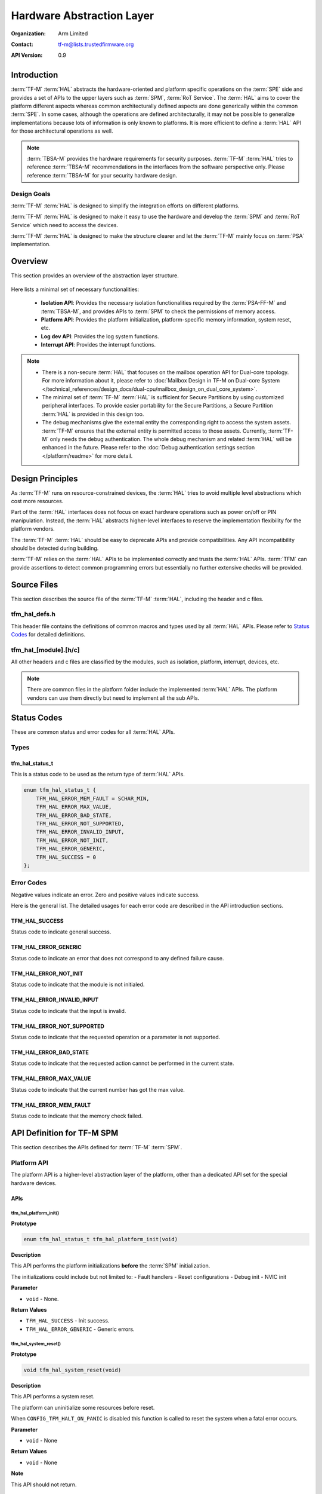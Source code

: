 ##########################
Hardware Abstraction Layer
##########################

:Organization: Arm Limited
:Contact: tf-m@lists.trustedfirmware.org

:API Version: 0.9

************
Introduction
************
:term:`TF-M` :term:`HAL` abstracts the hardware-oriented and platform specific
operations on the :term:`SPE` side and provides a set of APIs to the upper
layers such as :term:`SPM`, :term:`RoT Service`.
The :term:`HAL` aims to cover the platform different aspects whereas common
architecturally defined aspects are done generically within the common
:term:`SPE`.
In some cases, although the operations are defined architecturally,
it may not be possible to generalize implementations because lots of information
is only known to platforms.
It is more efficient to define a :term:`HAL` API for those architectural
operations as well.

.. note::
  :term:`TBSA-M` provides the hardware requirements for security purposes.
  :term:`TF-M` :term:`HAL` tries to reference :term:`TBSA-M` recommendations in
  the interfaces from the software perspective only. Please reference
  :term:`TBSA-M` for your security hardware design.

Design Goals
============
:term:`TF-M` :term:`HAL` is designed to simplify the integration efforts on
different platforms.

:term:`TF-M` :term:`HAL` is designed to make it easy to use the hardware and
develop the :term:`SPM` and :term:`RoT Service` which need to access the
devices.

:term:`TF-M` :term:`HAL` is designed to make the structure clearer and let the
:term:`TF-M` mainly focus on :term:`PSA` implementation.

********
Overview
********
This section provides an overview of the abstraction layer structure.

.. figure:: media/hal_structure.png

Here lists a minimal set of necessary functionalities:

  - **Isolation API**: Provides the necessary isolation functionalities required
    by the :term:`PSA-FF-M` and :term:`TBSA-M`, and provides APIs to :term:`SPM`
    to check the permissions of memory access.
  - **Platform API**: Provides the platform initialization, platform-specific
    memory information, system reset, etc.
  - **Log dev API**: Provides the log system functions.
  - **Interrupt API**: Provides the interrupt functions.

.. note::
  - There is a non-secure :term:`HAL` that focuses on the mailbox operation API
    for Dual-core topology. For more information about it, please refer to
    :doc:`Mailbox Design in TF-M on Dual-core System
    </technical_references/design_docs/dual-cpu/mailbox_design_on_dual_core_system>`.
  - The minimal set of :term:`TF-M` :term:`HAL` is sufficient for Secure
    Partitions by using customized peripheral interfaces. To provide easier
    portability for the Secure Partitions, a Secure Partition :term:`HAL` is
    provided in this design too.
  - The debug mechanisms give the external entity the corresponding right to
    access the system assets. :term:`TF-M` ensures that the external entity is
    permitted access to those assets. Currently, :term:`TF-M` only needs the
    debug authentication. The whole debug mechanism and related :term:`HAL` will
    be enhanced in the future. Please refer to the :doc:`Debug authentication
    settings section </platform/readme>` for more detail.

*****************
Design Principles
*****************
As :term:`TF-M` runs on resource-constrained devices, the :term:`HAL` tries to
avoid multiple level abstractions which cost more resources.

Part of the :term:`HAL` interfaces does not focus on exact hardware operations
such as power on/off or PIN manipulation.
Instead, the :term:`HAL` abstracts higher-level interfaces to reserve the
implementation flexibility for the platform vendors.

The :term:`TF-M` :term:`HAL` should be easy to deprecate APIs and provide
compatibilities.
Any API incompatibility should be detected during building.

:term:`TF-M` relies on the :term:`HAL` APIs to be implemented correctly and
trusts the :term:`HAL` APIs.
:term:`TFM` can provide assertions to detect common programming errors but
essentially no further extensive checks will be provided.

************
Source Files
************
This section describes the source file of the :term:`TF-M` :term:`HAL`,
including the header and c files.

tfm_hal_defs.h
==============
This header file contains the definitions of common macros and types used by all
:term:`HAL` APIs. Please refer to `Status Codes`_ for detailed definitions.

tfm_hal_[module].[h/c]
======================
All other headers and c files are classified by the modules, such as isolation,
platform, interrupt, devices, etc.

.. note::
  There are common files in the platform folder include the implemented
  :term:`HAL` APIs. The platform vendors can use them directly but need to
  implement all the sub APIs.

************
Status Codes
************
These are common status and error codes for all :term:`HAL` APIs.

Types
=====
tfm_hal_status_t
----------------
This is a status code to be used as the return type of :term:`HAL` APIs.

.. code-block:: c

  enum tfm_hal_status_t {
      TFM_HAL_ERROR_MEM_FAULT = SCHAR_MIN,
      TFM_HAL_ERROR_MAX_VALUE,
      TFM_HAL_ERROR_BAD_STATE,
      TFM_HAL_ERROR_NOT_SUPPORTED,
      TFM_HAL_ERROR_INVALID_INPUT,
      TFM_HAL_ERROR_NOT_INIT,
      TFM_HAL_ERROR_GENERIC,
      TFM_HAL_SUCCESS = 0
  };

Error Codes
===========
Negative values indicate an error. Zero and positive values indicate success.

Here is the general list. The detailed usages for each error code are described
in the API introduction sections.

TFM_HAL_SUCCESS
---------------
Status code to indicate general success.

TFM_HAL_ERROR_GENERIC
---------------------
Status code to indicate an error that does not correspond to any defined failure
cause.

TFM_HAL_ERROR_NOT_INIT
----------------------
Status code to indicate that the module is not initialed.

TFM_HAL_ERROR_INVALID_INPUT
---------------------------
Status code to indicate that the input is invalid.

TFM_HAL_ERROR_NOT_SUPPORTED
---------------------------
Status code to indicate that the requested operation or a parameter is not
supported.

TFM_HAL_ERROR_BAD_STATE
-----------------------
Status code to indicate that the requested action cannot be performed in the
current state.

TFM_HAL_ERROR_MAX_VALUE
-----------------------
Status code to indicate that the current number has got the max value.

TFM_HAL_ERROR_MEM_FAULT
-----------------------
Status code to indicate that the memory check failed.

***************************
API Definition for TF-M SPM
***************************
This section describes the APIs defined for :term:`TF-M` :term:`SPM`.

Platform API
============
The platform API is a higher-level abstraction layer of the platform, other than
a dedicated API set for the special hardware devices.

APIs
----
tfm_hal_platform_init()
^^^^^^^^^^^^^^^^^^^^^^^
**Prototype**

.. code-block:: c

  enum tfm_hal_status_t tfm_hal_platform_init(void)

**Description**

This API performs the platform initializations **before** the :term:`SPM`
initialization.

The initializations could include but not limited to:
- Fault handlers
- Reset configurations
- Debug init
- NVIC init

**Parameter**

- ``void`` - None.

**Return Values**

- ``TFM_HAL_SUCCESS`` - Init success.
- ``TFM_HAL_ERROR_GENERIC`` - Generic errors.

tfm_hal_system_reset()
^^^^^^^^^^^^^^^^^^^^^^
**Prototype**

.. code-block:: c

  void tfm_hal_system_reset(void)

**Description**

This API performs a system reset.

The platform can uninitialize some resources before reset.

When ``CONFIG_TFM_HALT_ON_PANIC`` is disabled this function is called to reset
the system when a fatal error occurs.

**Parameter**

- ``void`` - None

**Return Values**

- ``void`` - None

**Note**

This API should not return.

tfm_hal_system_halt()
^^^^^^^^^^^^^^^^^^^^^
**Prototype**

.. code-block:: c

  void tfm_hal_system_halt(void)

**Description**

This API enters the CPU into an infinite loop.

The platform can uninitialize some resources before looping forever.

When ``CONFIG_TFM_HALT_ON_PANIC`` is enabled this function is called to halt the
system when a fatal error occurs.

**Parameter**

- ``void`` - None

**Return Values**

- ``void`` - None

**Note**

This API should not return.

Isolation API
=============
The :term:`PSA-FF-M` defines three isolation levels and a memory access rule to
provide diverse levels of securitiy. The isolation API provides the functions to
implement these requirements.

The Isolation API operates on boundaries. A boundary represents a set of
protection settings that isolates components and domains. Below are the
boundary examples in the current implementation:

  - Boundaries between SPM and Secure Partitions.
  - Boundaries between ARoT domain and PRoT domain.

There are two types of boundaries:

  - Static boundaries: Set up when the system is initializing and
    persistent after the initialization. This type of boundary needs the
    set-up operations only.
  - Partition boundaries: Keeps switching from one to another when the system
    is running. This type of boundary needs both set-up and switching
    operations.

The boundary operations are abstracted as HAL interfaces because isolation
hardwares can be different for platforms:

  - The set-up HAL interface creates a partition boundary based on given
    partition information. This created boundary is bound with the partition
    for subsequent usage. The binding is done by storing the boundary into
    partition runtime data.
  - The activation HAL interface activates the partition boundary to secure
    the execution for the partition to be switched. The target partition's
    information and boundary are given to the activation HAL to accomplish
    the operation.

The data representing the partition boundary in runtime is defined with the
opaque type ``uintptr_t``:

  - It is required that one value represents one boundary. The different values
    represent different boundaries.
  - The value is created by HAL implementation with its own-defined encoding
    scheme.

The HAL implementation defined encoding scheme can be designed for
implementation convenience. For example:

  - The implementation scheme can encode attribute flags into integer bits.
    This could help the activation HAL to extract the protection settings
    quickly from this encoded value, or even write to hardware registers
    directly in the most ideal case. The initial TF-M Isolation HAL reference
    implementation applies this scheme.
  - The implementation scheme can reference the addresses of isolation
    hardware description data. This could help the activation HAL to reference
    the protection settings directly by pointers.

Multiple Secure Partitions can bind with the same boundary value. This
flexibility is useful for specific configurations. Take Isolation Level 2 as
an example, assigning PRoT and ARoT domain boundaries to respective partitions
can make execution more efficient, because switching two partitions in the
same domain does not need to change the activated boundary.

Memory Access Attributes
------------------------
The memory access attributes are encoded as bit fields, you can logic OR them to
have a combination of the atrributes, for example
``TFM_HAL_ACCESS_UNPRIVILEGED | TFM_HAL_ACCESS_READABLE`` is unprivileged
readable. The data type is `uint32_t`.

TFM_HAL_ACCESS_EXECUTABLE
^^^^^^^^^^^^^^^^^^^^^^^^^
The memory is executable.

.. code-block:: c

  #define TFM_HAL_ACCESS_EXECUTABLE (1UL << 0)

TFM_HAL_ACCESS_READABLE
^^^^^^^^^^^^^^^^^^^^^^^
The memory is readable.

.. code-block:: c

  #define TFM_HAL_ACCESS_READABLE (1UL << 1)

TFM_HAL_ACCESS_WRITABLE
^^^^^^^^^^^^^^^^^^^^^^^
The memory is writable.

.. code-block:: c

  #define TFM_HAL_ACCESS_WRITABLE (1UL << 2)

TFM_HAL_ACCESS_UNPRIVILEGED
^^^^^^^^^^^^^^^^^^^^^^^^^^^
The memory is unprivileged mode accessible.

.. code-block:: c

  #define TFM_HAL_ACCESS_UNPRIVILEGED (1UL << 3)

TFM_HAL_ACCESS_DEVICE
^^^^^^^^^^^^^^^^^^^^^
The memory is a MMIO device.

.. code-block:: c

  #define TFM_HAL_ACCESS_DEVICE (1UL << 4)

TFM_HAL_ACCESS_NS
^^^^^^^^^^^^^^^^^
The memory is accessible from :term:`NSPE`

.. code-block:: c

  #define TFM_HAL_ACCESS_NS (1UL << 5)

APIs
----

tfm_hal_set_up_static_boundaries()
^^^^^^^^^^^^^^^^^^^^^^^^^^^^^^^^^^
**Prototype**

.. code-block:: c

  enum tfm_hal_status_t tfm_hal_set_up_static_boundaries(void)

**Description**

This API sets up the static isolation boundaries which are constant throughout
the system runtime.

These boundaries include:

- The boundary between the :term:`SPE` and the :term:`NSPE`
- The boundary to protect the SPM execution. For example, the PSA RoT
  isolation boundary between the PSA Root of Trust and the Application Root of
  Trust which is for isolation level 2 and 3 only.

Refer to the :term:`PSA-FF-M` for the definitions of the isolation boundaries.

**Return Values**

- ``TFM_HAL_SUCCESS`` - Isolation boundaries have been set up.
- ``TFM_HAL_ERROR_GENERIC`` - Failed to set up the static boundaries.

tfm_hal_bind_boundary()
^^^^^^^^^^^^^^^^^^^^^^^^^
**Prototype**

.. code-block:: c

  enum tfm_hal_status_t tfm_hal_bind_boundary(
                                  const struct partition_load_info_t *p_ldinf,
                                  uintptr_t *p_boundary);

**Description**

This API binds partition with a platform-generated boundary. The boundary is
bound by writing the generated value into ``p_boundary``. And this bound
boundary is used in subsequent calls to `tfm_hal_activate_boundary()`_ when
boundary's owner partition get scheduled for running.

**Parameter**

- ``p_ldinf`` - Load information of the partition that is under loading.
- ``p_boundary`` - Pointer for holding a partition's boundary.

**Return Values**

- ``TFM_HAL_SUCCESS`` - The boundary has been bound successfully.
- ``TFM_HAL_ERROR_GENERIC`` - Failed to bind the handle.

tfm_hal_activate_boundary()
^^^^^^^^^^^^^^^^^^^^^^^^^^^
**Prototype**

.. code-block:: c

  enum tfm_hal_status_t tfm_hal_activate_boundary(
                              const struct partition_load_info_t *p_ldinf,
                              uintptr_t boundary);

**Description**

This API requires the platform to activate the boundary to ensure the given
Secure Partition can run successfully.

The access permissions outside the boundary is platform-dependent.

**Parameter**

- ``p_ldinf`` - The load information of the partition that is going to be run.
- ``boundary`` - The boundary for the owner partition of ``p_ldinf``. This
                 value is bound in function ``tfm_hal_bind_boundary``.

**Return Values**

- ``TFM_HAL_SUCCESS`` - the isolation boundary has been set up.
- ``TFM_HAL_ERROR_GENERIC`` - failed to set upthe isolation boundary.

tfm_hal_memory_has_access()
^^^^^^^^^^^^^^^^^^^^^^^^^^^
**Prototype**

.. code-block:: c

  tfm_hal_status_t tfm_hal_memory_has_access(const uintptr_t base,
                                             size_t size,
                                             uint32_t attr)

**Description**

This API checks if the memory region defined by ``base`` and ``size`` has the
given access atrributes - ``attr``.

The Attributes include :term:`NSPE` access, privileged mode, and read-write
permissions.

**Parameter**

- ``base`` - The base address of the region.
- ``size`` - The size of the region.
- ``attr`` - The `Memory Access Attributes`_.

**Return Values**

- ``TFM_HAL_SUCCESS`` - The memory region has the access permissions.
- ``TFM_HAL_ERROR_MEM_FAULT`` - The memory region does not have the access
  permissions.
- ``TFM_HAL_ERROR_INVALID_INPUT`` - Invalid inputs.
- ``TFM_HAL_ERROR_GENERIC`` - An error occurred.

Log API
=======
The log API is used by the :term:`TF-M` :doc:`log system <tfm_log_system_design_document>`.
The log device could be uart, memory, usb, etc.

APIs
----
tfm_hal_output_partition_log()
^^^^^^^^^^^^^^^^^^^^^^^^^^^^^^
**Prototype**

.. code-block:: c

  int32_t tfm_hal_output_partition_log(const unsigned char *str, uint32_t len)

**Description**

This API is called by Secure Partition to output logs.

**Parameter**

- ``str`` - The string to output.
- ``len`` - Length of the string in bytes.

**Return Values**

- Positive values - Number of bytes output.
- ``TFM_HAL_ERROR_NOT_INIT`` - The log device has not been initialized.
- ``TFM_HAL_ERROR_INVALID_INPUT`` - Invalid inputs when ``str`` is ``NULL`` or
  ``len`` is zero.

**Note**

None.

tfm_hal_output_spm_log()
^^^^^^^^^^^^^^^^^^^^^^^^
**Prototype**

.. code-block:: c

  int32_t tfm_hal_output_spm_log(const unsigned char *str, uint32_t len)

**Description**

This API is called by :term:`SPM` to output logs.

**Parameter**

- ``str`` - The string to output.
- ``len`` - Length of the string in bytes.

**Return Values**

- Positive numbers - Number of bytes output.
- ``TFM_HAL_ERROR_NOT_INIT`` - The log device has not been initialized.
- ``TFM_HAL_ERROR_INVALID_INPUT`` - Invalid inputs when ``str`` is ``NULL``
  or ``len`` is zero.

**Note**

Please check :doc:`TF-M log system <tfm_log_system_design_document>` for more
information.

Interrupt APIs
==============

The SPM HAL interrupt APIs are intended for operations on Interrupt Controllers
of platforms.

APIs for control registers of interrupt sources are not in the scope of this set
of APIs.
Secure Partitions should define the APIs for managing interrupts with those MMIO
registers.

APIs
----

tfm_hal_irq_enable()
^^^^^^^^^^^^^^^^^^^^

**Prototype**

.. code-block:: c

  enum tfm_hal_status_t tfm_hal_irq_enable(uint32_t irq_num)

**Description**

This API enables an interrupt from the Interrupt Controller of the platform.

**Parameter**

- ``irq_num`` - the interrupt to be enabled with a number

**Return Values**

- ``TFM_HAL_ERROR_INVALID_INPUT`` - the ``irq_num`` exceeds The maximum
                                    supported number of external interrupts.
- ``TFM_HAL_ERROR_GENERIC`` - failed to enable the interrupt.
- ``TFM_HAL_SUCCESS`` - the interrupt is successfully enabled.

tfm_hal_irq_disable()
^^^^^^^^^^^^^^^^^^^^^

**Prototype**

.. code-block:: c

  enum tfm_hal_status_t tfm_hal_irq_disable(uint32_t irq_num)

**Description**

This API disables an interrupt from the Interrupt Controller of the platform.

**Parameter**

- ``irq_num`` - the interrupt to be disabled with a number

**Return Values**

- ``TFM_HAL_ERROR_INVALID_INPUT`` - the ``irq_num`` exceeds The maximum
                                    supported number of external interrupts.
- ``TFM_HAL_ERROR_GENERIC`` - failed to disable the interrupt.
- ``TFM_HAL_SUCCESS`` - the interrupt is successfully disabled.

tfm_hal_irq_clear_pending()
^^^^^^^^^^^^^^^^^^^^^^^^^^^

**Prototype**

.. code-block:: c

  enum tfm_hal_status_t tfm_hal_irq_clear_pending(uint32_t irq_num)

**Description**

This API clears an active and pending interrupt.

**Parameter**

- ``irq_num`` - the interrupt to be disabled with a number

**Return Values**

- ``TFM_HAL_ERROR_INVALID_INPUT`` - the ``irq_num`` exceeds The maximum
                                    supported number of external interrupts.
- ``TFM_HAL_ERROR_GENERIC`` - failed to clear the pending interrupt.
- ``TFM_HAL_SUCCESS`` - the pending interrupt has been cleared.

Initializations
^^^^^^^^^^^^^^^

**Prototype**

.. code-block:: c

  enum tfm_hal_status_t {source_symbol}_init(void *p_pt,
                                             struct irq_load_info_t *p_ildi)

The ``{source_symbol}`` is:

- ``irq_{source}``, if the ``source`` attribute of the IRQ in Partition manifest
  is a number
- Lowercase of ``source`` attribute, if ``source`` is a symbolic name

**Description**

Each interrupt has an initialization function individually.
The :term:`SPM` calls the functions while loading the Partitions.

The following initializations are required for each interrupt:

- Setting the priority. The value must between 0 to 0x80 exclusively.
- Ensuring that the interrupt targets the Secure State.
- Saving the input parameters for future use.

Platforms can have extra initializations as well.

**Parameter**

- ``p_pt`` - pointer to Partition runtime struct of the owner Partition
- ``p_ildi`` - pointer to ``irq_load_info_t`` struct of the interrupt

**Note**

Please refer to the
:doc: `IRQ intergration guide<tfm_secure_irq_integration_guide>`
for more information.

************************************
API Definition for Secure Partitions
************************************
The Secure Partition (SP) :term:`HAL` mainly focuses on two parts:

  - Peripheral devices. The peripherals accessed by the :term:`TF-M` default
    Secure Partitions.
  - Secure Partition abstraction support. The Secure Partition data that must be
    provided by the platform.

The Secure Partition abstraction support will be introduced in the peripheral
API definition.

ITS and PS flash API
====================
There are two kinds of flash:

  - Internal flash. Accessed by the PSA Internal Trusted Storage (ITS) service.
  - External flash. Accessed by the PSA Protected Storage (PS) service.

The ITS HAL for the internal flash device is defined in the ``tfm_hal_its.h``
header and the PS HAL in the ``tfm_hal_ps.h`` header.

Macros
------
Internal Trusted Storage
^^^^^^^^^^^^^^^^^^^^^^^^
TFM_HAL_ITS_FLASH_DRIVER
~~~~~~~~~~~~~~~~~~~~~~~~
Defines the identifier of the CMSIS Flash ARM_DRIVER_FLASH object to use for
ITS. It must have been allocated by the platform and will be declared extern in
the HAL header.

TFM_HAL_ITS_PROGRAM_UNIT
~~~~~~~~~~~~~~~~~~~~~~~~
Defines the size of the ITS flash device's physical program unit (the smallest
unit of data that can be individually programmed to flash). It must be equal to
TFM_HAL_ITS_FLASH_DRIVER.GetInfo()->program_unit, but made available at compile
time so that filesystem structures can be statically sized.

TFM_HAL_ITS_FLASH_AREA_ADDR
~~~~~~~~~~~~~~~~~~~~~~~~~~~
Defines the base address of the dedicated flash area for ITS.

TFM_HAL_ITS_FLASH_AREA_SIZE
~~~~~~~~~~~~~~~~~~~~~~~~~~~
Defines the size of the dedicated flash area for ITS in bytes.

TFM_HAL_ITS_SECTORS_PER_BLOCK
~~~~~~~~~~~~~~~~~~~~~~~~~~~~~
Defines the number of contiguous physical flash erase sectors that form a
logical filesystem erase block.

Protected Storage
^^^^^^^^^^^^^^^^^
TFM_HAL_PS_FLASH_DRIVER
~~~~~~~~~~~~~~~~~~~~~~~
Defines the identifier of the CMSIS Flash ARM_DRIVER_FLASH object to use for
PS. It must have been allocated by the platform and will be declared extern in
the HAL header.

TFM_HAL_PS_PROGRAM_UNIT
~~~~~~~~~~~~~~~~~~~~~~~~
Defines the size of the PS flash device's physical program unit (the smallest
unit of data that can be individually programmed to flash). It must be equal to
TFM_HAL_PS_FLASH_DRIVER.GetInfo()->program_unit, but made available at compile
time so that filesystem structures can be statically sized.

TFM_HAL_PS_FLASH_AREA_ADDR
~~~~~~~~~~~~~~~~~~~~~~~~~~~
Defines the base address of the dedicated flash area for PS.

TFM_HAL_PS_FLASH_AREA_SIZE
~~~~~~~~~~~~~~~~~~~~~~~~~~~
Defines the size of the dedicated flash area for PS in bytes.

TFM_HAL_PS_SECTORS_PER_BLOCK
~~~~~~~~~~~~~~~~~~~~~~~~~~~~~
Defines the number of contiguous physical flash erase sectors that form a
logical filesystem erase block.

Optional definitions
--------------------
The ``TFM_HAL_ITS_FLASH_AREA_ADDR``, ``TFM_HAL_ITS_FLASH_AREA_SIZE`` and
``TFM_HAL_ITS_SECTORS_PER_BLOCK`` definitions are optional. If not defined, the
platform must implement ``tfm_hal_its_fs_info()`` instead.

Equivalently, ``tfm_hal_its_ps_info()`` must be implemented by the platform if
``TFM_HAL_ITS_FLASH_AREA_ADDR``, ``TFM_HAL_ITS_FLASH_AREA_SIZE`` or
``TFM_HAL_ITS_SECTORS_PER_BLOCK`` is not defined.

Objects
-------
ARM_DRIVER_FLASH
^^^^^^^^^^^^^^^^
The ITS and PS HAL headers each expose a CMSIS Flash Driver instance.

.. code-block:: c

    extern ARM_DRIVER_FLASH TFM_HAL_ITS_FLASH_DRIVER

    extern ARM_DRIVER_FLASH TFM_HAL_PS_FLASH_DRIVER

The CMSIS Flash Driver provides the flash primitives ReadData(), ProgramData()
and EraseSector() as well as GetInfo() to access flash device properties such
as the sector size.

Types
-----
tfm_hal_its_fs_info_t
^^^^^^^^^^^^^^^^^^^^^
Struct containing information required from the platform at runtime to configure
the ITS filesystem.

.. code-block:: c

    struct tfm_hal_its_fs_info_t {
        uint32_t flash_area_addr;
        size_t flash_area_size;
        uint8_t sectors_per_block;
    };

Each attribute is described below:

  - ``flash_area_addr`` - Location of the block of flash to use for ITS
  - ``flash_area_size`` - Number of bytes of flash to use for ITS
  - ``sectors_per_block`` - Number of erase sectors per logical FS block

tfm_hal_ps_fs_info_t
^^^^^^^^^^^^^^^^^^^^^
Struct containing information required from the platform at runtime to configure
the PS filesystem.

.. code-block:: c

    struct tfm_hal_ps_fs_info_t {
        uint32_t flash_area_addr;
        size_t flash_area_size;
        uint8_t sectors_per_block;
    };

Each attribute is described below:

  - ``flash_area_addr`` - Location of the block of flash to use for PS
  - ``flash_area_size`` - Number of bytes of flash to use for PS
  - ``sectors_per_block`` - Number of erase sectors per logical FS block

Functions
---------
tfm_hal_its_fs_info()
^^^^^^^^^^^^^^^^^^^^^
**Prototype**

.. code-block:: c

    enum tfm_hal_status_t tfm_hal_its_fs_info(struct tfm_hal_its_fs_info_t *fs_info);

**Description**

Retrieves the filesystem configuration parameters for ITS.

**Parameter**

- ``fs_info`` - Filesystem config information

**Return values**

- ``TFM_HAL_SUCCESS`` - The operation completed successfully
- ``TFM_HAL_ERROR_INVALID_INPUT`` - Invalid parameter

**Note**

This function should ensure that the values returned do not result in a security
compromise. The block of flash supplied must meet the security requirements of
Internal Trusted Storage.

tfm_hal_ps_fs_info()
^^^^^^^^^^^^^^^^^^^^
**Prototype**

.. code-block:: c

    enum tfm_hal_status_t tfm_hal_ps_fs_info(struct tfm_hal_ps_fs_info_t *fs_info);

**Description**

Retrieves the filesystem configuration parameters for PS.

**Parameter**

- ``fs_info`` - Filesystem config information

**Return values**

- ``TFM_HAL_SUCCESS`` - The operation completed successfully
- ``TFM_HAL_ERROR_INVALID_INPUT`` - Invalid parameter

**Note**

This function should ensure that the values returned do not result in a security
compromise.

--------------

*Copyright (c) 2020-2022, Arm Limited. All rights reserved.*
